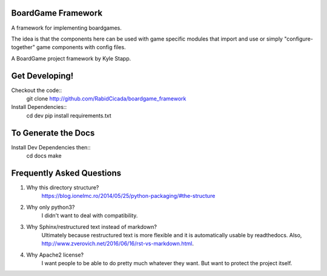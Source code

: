 ===================
BoardGame Framework
===================

A framework for implementing boardgames.

The idea is that the components here can be used with game specific modules that
import and use or simply "configure-together" game components with config files.

A BoardGame project framework by Kyle Stapp.

==========================
Get Developing!
==========================
Checkout the code::
    git clone http://github.com/RabidCicada/boardgame_framework

Install Dependencies::
    cd dev
    pip install requirements.txt

==========================
To Generate the Docs
==========================
Install Dev Dependencies then::
    cd docs
    make
    
==========================
Frequently Asked Questions
==========================

1. Why this directory structure?
      https://blog.ionelmc.ro/2014/05/25/python-packaging/#the-structure

2. Why only python3?
      I didn't want to deal with compatibility.

3. Why Sphinx/restructured text instead of markdown?
      Ultimately because restructured text is more flexible and it is automatically usable
      by readthedocs.  Also, http://www.zverovich.net/2016/06/16/rst-vs-markdown.html.

4. Why Apache2 license?
      I want people to be able to do pretty much whatever they want.  But want to protect
      the project itself.
